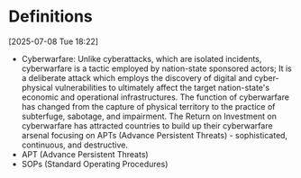 * Definitions
[2025-07-08 Tue 18:22] 
- Cyberwarfare: Unlike cyberattacks, which are isolated incidents, cyberwarfare is a tactic
 employed by nation-state sponsored actors; It is a deliberate attack which employs the
 discovery of digital and cyber-physical vulnerabilities to ultimately affect the target
 nation-state's economic and operational infrastructures. The function of cyberwarfare has changed
 from the capture of physical territory to the practice of subterfuge, sabotage, and impairment.
 The Return on Investment on cyberwarfare has attracted countries to build up their cyberwarfare
 arsenal focusing on APTs (Advance Persistent Threats) - sophisticated, continuous, and destructive.
- APT (Advance Persistent Threats)
- SOPs (Standard Operating Procedures)
